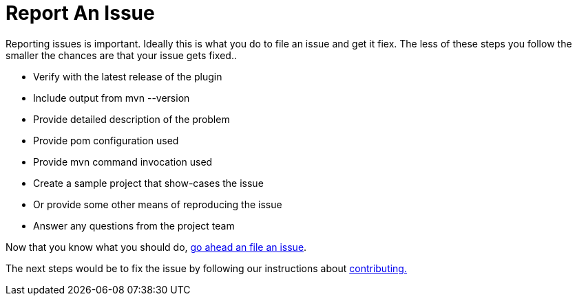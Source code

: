 = Report An Issue

Reporting issues is important. Ideally this is what you do to file an issue and get it fiex. The less of these steps 
you follow the smaller the chances are that your issue gets fixed..

* Verify with the latest release of the plugin
* Include output from +mvn --version+
* Provide detailed description of the problem
* Provide pom configuration used
* Provide mvn command invocation used
* Create a sample project that show-cases the issue 
* Or provide some other means of reproducing the issue
* Answer any questions from the project team

Now that you know what you should do, https://github.com/simpligility/android-maven-plugin/issues[go ahead an file an issue].

The next steps would be to fix the issue by following our instructions about link:contributing.html[contributing.]

